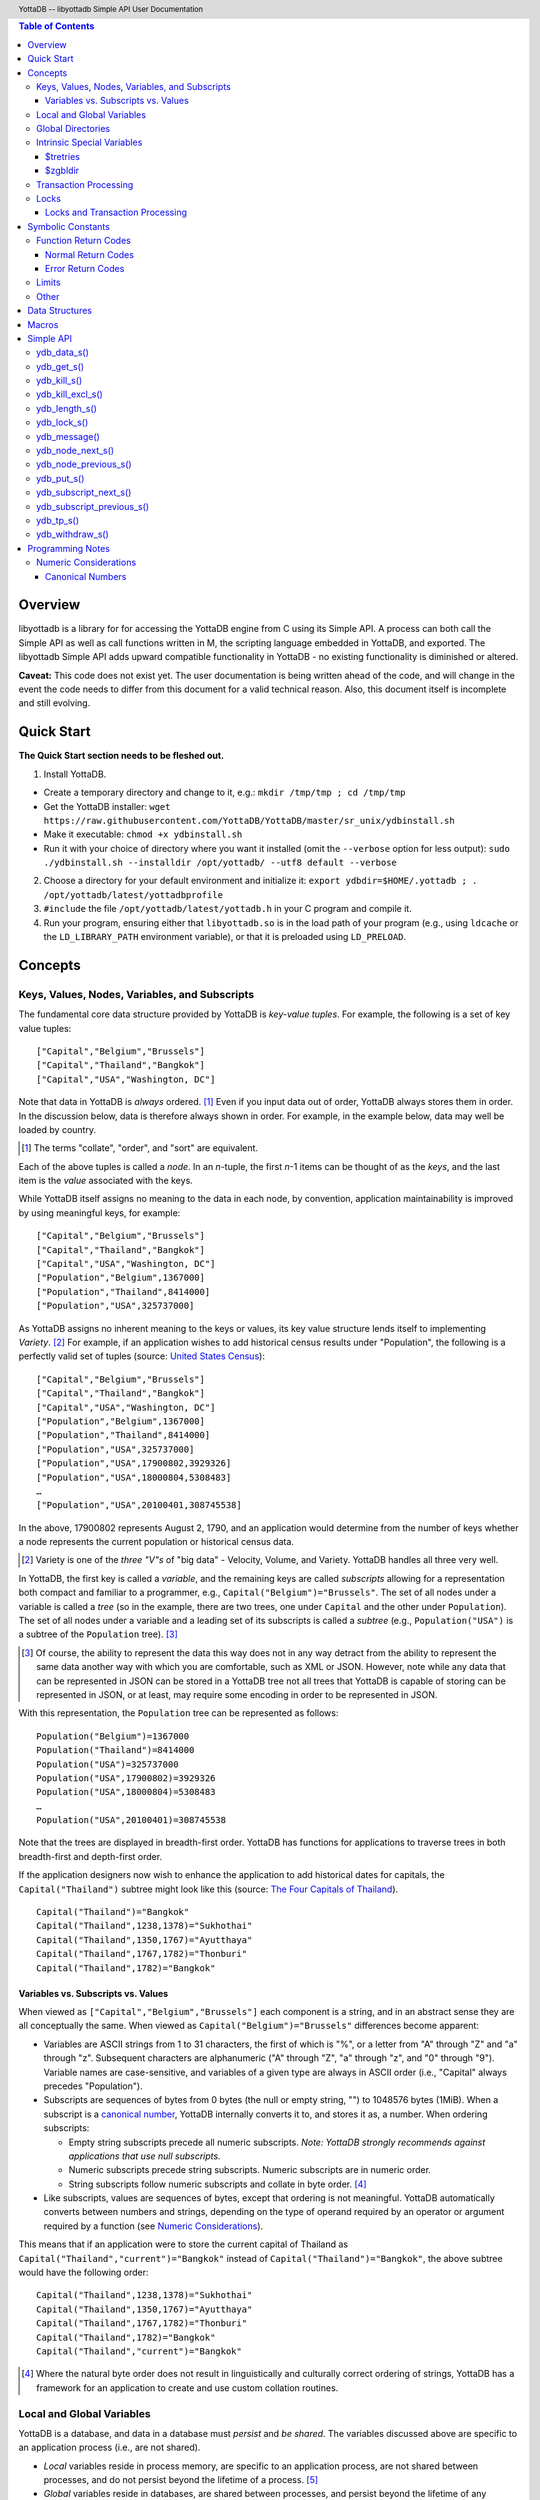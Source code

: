 .. header::
   YottaDB -- libyottadb Simple API User Documentation

.. footer::
   Page ###Page### of ###Total###

.. contents:: Table of Contents
   :depth: 3

========
Overview
========

libyottadb is a library for for accessing the YottaDB engine from C
using its Simple API. A process can both call the Simple API as well
as call functions written in M, the scripting language embedded in
YottaDB, and exported. The libyottadb Simple API adds upward
compatible functionality in YottaDB - no existing functionality is
diminished or altered.

**Caveat:** This code does not exist yet. The user documentation is
being written ahead of the code, and will change in the event the code
needs to differ from this document for a valid technical reason. Also,
this document itself is incomplete and still evolving.

===========
Quick Start
===========

**The Quick Start section needs to be fleshed out.**

1. Install YottaDB.

- Create a temporary directory and change to it, e.g.: ``mkdir
  /tmp/tmp ; cd /tmp/tmp``
- Get the YottaDB installer: ``wget
  https://raw.githubusercontent.com/YottaDB/YottaDB/master/sr_unix/ydbinstall.sh``
- Make it executable: ``chmod +x ydbinstall.sh``
- Run it with your choice of directory where you want it installed
  (omit the ``--verbose`` option for less output): ``sudo
  ./ydbinstall.sh --installdir /opt/yottadb/ --utf8 default
  --verbose``

2. Choose a directory for your default environment and initialize it:
   ``export ydbdir=$HOME/.yottadb ; . /opt/yottadb/latest/yottadbprofile``
#. ``#include`` the file ``/opt/yottadb/latest/yottadb.h`` in your C
   program and compile it.
#. Run your program, ensuring either that ``libyottadb.so`` is in the
   load path of your program (e.g., using ``ldcache`` or the
   ``LD_LIBRARY_PATH`` environment variable), or that it is
   preloaded using ``LD_PRELOAD``.

========
Concepts
========

Keys, Values, Nodes, Variables, and Subscripts
==============================================

The fundamental core data structure provided by YottaDB is *key-value
tuples*. For example, the following is a set of key value tuples:

::

    ["Capital","Belgium","Brussels"]
    ["Capital","Thailand","Bangkok"]
    ["Capital","USA","Washington, DC"]

Note that data in YottaDB is *always* ordered. [#]_ Even if you input
data out of order, YottaDB always stores them in order. In the
discussion below, data is therefore always shown in order. For
example, in the example below, data may well be loaded by country.

.. [#] The terms "collate", "order", and "sort" are equivalent.

Each of the above tuples is called a *node*. In an *n*-tuple, the
first *n*-1 items can be thought of as the *keys*, and the last item is
the *value* associated with the keys.

While YottaDB itself assigns no meaning to the data in each node, by
convention, application maintainability is improved by using
meaningful keys, for example:

::

    ["Capital","Belgium","Brussels"]
    ["Capital","Thailand","Bangkok"]
    ["Capital","USA","Washington, DC"]
    ["Population","Belgium",1367000]
    ["Population","Thailand",8414000]
    ["Population","USA",325737000]

As YottaDB assigns no inherent meaning to the keys or values, its key
value structure lends itself to implementing *Variety*. [#]_ For
example, if an application wishes to add historical census results
under "Population", the following is a perfectly valid set of tuples
(source: `United States Census
<https://en.wikipedia.org/wiki/United_States_Census>`_):

::

    ["Capital","Belgium","Brussels"]
    ["Capital","Thailand","Bangkok"]
    ["Capital","USA","Washington, DC"]
    ["Population","Belgium",1367000]
    ["Population","Thailand",8414000]
    ["Population","USA",325737000]
    ["Population","USA",17900802,3929326]
    ["Population","USA",18000804,5308483]
    …
    ["Population","USA",20100401,308745538]

In the above, 17900802 represents August 2, 1790, and an application
would determine from the number of keys whether a node represents the
current population or historical census data.

.. [#] Variety is one of the *three "V"s* of "big data" - Velocity,
       Volume, and Variety. YottaDB handles all three very well.

In YottaDB, the first key is called a *variable*, and the remaining
keys are called *subscripts* allowing for a representation both
compact and familiar to a programmer, e.g.,
``Capital("Belgium")="Brussels"``. The set of all nodes under a
variable is called a *tree* (so in the example, there are two trees,
one under ``Capital`` and the other under ``Population``). The set of
all nodes under a variable and a leading set of its subscripts is
called a *subtree* (e.g., ``Population("USA")`` is a subtree of the
``Population`` tree). [#]_

.. [#] Of course, the ability to represent the data this way does not
       in any way detract from the ability to represent the same data
       another way with which you are comfortable, such as XML or
       JSON. However, note while any data that can be represented in
       JSON can be stored in a YottaDB tree not all trees that YottaDB
       is capable of storing can be represented in JSON, or at least,
       may require some encoding in order to be represented in JSON.

With this representation, the ``Population`` tree can be represented as
follows:

::

    Population("Belgium")=1367000
    Population("Thailand")=8414000
    Population("USA")=325737000
    Population("USA",17900802)=3929326
    Population("USA",18000804)=5308483
    …
    Population("USA",20100401)=308745538

Note that the trees are displayed in breadth-first order. YottaDB has
functions for applications to traverse trees in both breadth-first and
depth-first order.

If the application designers now wish to enhance the application to
add historical dates for capitals, the ``Capital("Thailand")`` subtree
might look like this (source: `The Four Capitals of Thailand
<https://blogs.transparent.com/thai/the-four-capitals-of-thailand/>`_).

::

   Capital("Thailand")="Bangkok"
   Capital("Thailand",1238,1378)="Sukhothai"
   Capital("Thailand",1350,1767)="Ayutthaya"
   Capital("Thailand",1767,1782)="Thonburi"
   Capital("Thailand",1782)="Bangkok"

-----------------------------------
Variables vs. Subscripts vs. Values
-----------------------------------

When viewed as ``["Capital","Belgium","Brussels"]`` each component is
a string, and in an abstract sense they are all conceptually the
same. When viewed as ``Capital("Belgium")="Brussels"`` differences
become apparent:

- Variables are ASCII strings from 1 to 31 characters, the first of
  which is "%", or a letter from "A" through "Z" and "a" through
  "z". Subsequent characters are alphanumeric ("A" through "Z", "a"
  through "z", and "0" through "9"). Variable names are
  case-sensitive, and variables of a given type are always in ASCII
  order (i.e., "Capital" always precedes "Population").
- Subscripts are sequences of bytes from 0 bytes (the null or empty
  string, "") to 1048576 bytes (1MiB). When a subscript is a
  `canonical number`_, YottaDB internally converts it to, and stores
  it as, a number. When ordering subscripts:

  - Empty string subscripts precede all numeric subscripts. *Note:
    YottaDB strongly recommends against applications that use null
    subscripts.*
  - Numeric subscripts precede string subscripts. Numeric subscripts
    are in numeric order.
  - String subscripts follow numeric subscripts and collate in byte
    order. [#]_

- Like subscripts, values are sequences of bytes, except that ordering
  is not meaningful. YottaDB automatically converts between numbers
  and strings, depending on the type of operand required by an
  operator or argument required by a function (see `Numeric
  Considerations`_).

This means that if an application were to store the current capital of
Thailand as ``Capital("Thailand","current")="Bangkok"`` instead of
``Capital("Thailand")="Bangkok"``, the above subtree would have the
following order:

::

   Capital("Thailand",1238,1378)="Sukhothai"
   Capital("Thailand",1350,1767)="Ayutthaya"
   Capital("Thailand",1767,1782)="Thonburi"
   Capital("Thailand",1782)="Bangkok"
   Capital("Thailand","current")="Bangkok"

.. [#] Where the natural byte order does not result in linguistically
       and culturally correct ordering of strings, YottaDB has a
       framework for an application to create and use custom collation
       routines.

Local and Global Variables
==========================

YottaDB is a database, and data in a database must *persist* and *be
shared*. The variables discussed above are specific to an application
process (i.e., are not shared).

- *Local* variables reside in process memory, are specific to an
  application process, are not shared between processes, and do not
  persist beyond the lifetime of a process. [#]_
- *Global* variables reside in databases, are shared between
  processes, and persist beyond the lifetime of any individual
  process.

.. [#] In other words, what YottaDB calls a local variable, the C
       programming language calls a global variable. There is no C
       counterpart to a YottaDB global variable.

Syntactically, local and global variables look alike, with global
variable names having a caret ("^") preceding their names. Unlike the
local variables above, the global variables below are shared between
processes and are persistent.

::

    ^Population("Belgium")=1367000
    ^Population("Thailand")=8414000
    ^Population("USA")=325737000

Even though they may appear superficially similar, a local variable is
distinct from a global variable of the same name. Thus ``^X`` can have
the value 1 and ``X`` can at the same time have the value ``"The quick
brown fox jumps over the lazy dog."`` For maintainability **YottaDB
strongly recommends that applications use different names for local
and global variables, except in the special case where a local
variable is an in-process cached copy of a corresponding global
variable.**

Global Directories
==================

To application software, files in a file system provide
persistence. This means that global variables must be stored in files
for persistence. A *global directory file* provides a process with a
mapping from the name of every possible global variable name to a
*database file*. A *database* is a set of database files to which
global variables are mapped by a global directory. Global directories
are created and maintaind by a utility program called the Global
Directory Editor, which is discussed at length in the `GT.M
Administration and Operations Guide
<http://tinco.pair.com/bhaskar/gtm/doc/books/ao/UNIX_manual/>`_ and is
outside the purview of this document.

The name of the global directory file required to access a global
variable such as ``^Capital``, is provided to the process at startup
by the environment variable ``ydb_gbldir``.

In addition to the implicit global directory an application may wish
to use alternate global directory names. For example, consider an
application that wishes to provide an option to display names in other
languages while defaulting to English. This can be accomplished by
having different versions of the global variable ``^Capital`` for
different languages, and having a global directory for each
language. A global variable such as ``^Population`` would be mapped to
the same database file for all languages, but a global variable such
as ``^Capital`` would be mapped to a database file with
language-specific entries. So a default global directory
``Default.gld`` mapping a ``^Capital`` to a database file with English
names can be specified in the environment variable ``ydb_gbldir`` but
a different global directory file, e.g., ``ThaiNames.gld`` can have
the same mapping for a global variable such as ``^Population`` but a
different database file for ``^Capital``.

Thus, we can have:

::

   ^|"ThaiNames.gld"|Capital("Thailand")="กรุ่งเทพฯ"
   ^|"ThaiNames.gld"|Capital("Thailand",1238,1378)="สุโขทัย"
   ^|"ThaiNames.gld"|Capital("Thailand",1350,1767)="อยุธยา"
   ^|"ThaiNames.gld"|Capital("Thailand",1767,1782)="ธนบุรี"
   ^|"ThaiNames.gld"|Capital("Thailand",1782)="กรุ่งเทพฯ"

The global directory name can itself be a variable name. So if the
variable ``CurrLangGld`` is set to ``"ThaiNames.gld"``, the capital of
Thailand can be referred to in the current language, e.g.,
``^|CurrLangGld|Capital("Thailand")="กรุ่งเทพฯ"``

A global variable reference that explictly specifies a global
directory is called an *extended reference*.

Intrinsic Special Variables
===========================

In addition to local and global variables, YottaDB also has a set of
*Intrinsic Special Variables*. Just as global variables are
distinguised by a "^" prefix, intrinsic special variables are
distinguished by a "$" prefix.  Unlike local and global variable
names, intrinsic special variable names are case-insensitive and so
``$zgbldir`` and ``$ZGblDir`` refer to the same intrinsic special
variable. Intrinsic special variables have no subscripts.

---------
$tretries
---------

Application code inside a transaction can read the intrinsic special
variable ``$tretries`` to determine how many times a transaction has
been restarted. Although YottaDB recommends against accessing external
resources within a transaction, logic that needs to access an external
resource (e.g., to read data in a file), or to aquire a lock, can use
``$tretries`` to restrict that access or acquisition to the first time
it executes (``$tretries=0``).

--------
$zgbldir
--------

``$zgbldir`` is the name of the current global directory file; any
global variable reference that does not explicitly specify a global
directory uses $zgbldir. For example, instead of using an extended
reference, an application can set an intrinsic special variable
``$zgbldir="ThaiNames.gld"`` to use the ``ThaiNames.gld`` mapping. At
process startup, YottaDB initializes ``$zgbldir`` from the environment
variable value ``$ydb_gbldir``.


Transaction Processing
======================

YottaDB provides a mechanism for an application to implement `ACID
(Atomic, Consistent, Isolated, Durable) transactions
<https://en.wikipedia.org/wiki/ACID>`_, ensuring strict serialization
of transactions, using `optimistic concurrency control
<http://sites.fas.harvard.edu/~cs265/papers/kung-1981.pdf>`_.

Here is a simplified view [#]_ of YottaDB's implementation of
optimistic concurrency control:

- Each database file header has a field of the next *transaction
  number* for updates in that database.
- The block header of each database block in a database file has the
  transaction number when that block was last updated.
- When a process is inside a transaction, it keeps track of every
  database block it has read, and the transaction numbner of that
  block when read. Other processes are free to update the database
  during this time.
- The process retains updates in its memory, without committing them
  to the database, so that it's own logic sees the updates, but no
  other process does. As every block that the process wishes to write
  must also be read, tracking the transaction numbers of blocks read
  suffices to track them for blocks to be writen.
- To commit a transaction, a process checks whether any block it has
  read has been updated since it was read. If none has, the process
  commits the transaction to the database, incrementing the file
  header fields of each updated database file for the next
  transaction.
- If even one block has been updated, the process discards its work,
  and starts over. If after three attempts, it is still unable to
  commit the transaction, it executes the transaction logic on the
  fourth attempt with updates by all other processes blocked so that
  the transaction at commit time will not encounter database changes
  made by other processes.

.. [#] At the high level at which optimistic concurrency control is
       described here, a single logical database update (which can
       span multiple blocks and even multiple regions) is a
       transaction that contains a single update.

In libyottadb's API for transaction processing, an application
packages the logic for a transaction into a function with one
parameter, passing the function and its parameter as parameters to the
`ydb_tp_s()`_ function. libyottadb then calls that function.

- If the function returns a ``YDB_OK``, libyottadb attempts to commit
  the transaction. If it is unable to commit as described above, or if
  the called function returns a ``YDB_TP_RESTART`` return code, it
  calls the function again.
- If the function returns a ``YDB_TP_ROLLBACK``, `ydb_tp_s()`_ returns
  to its caller with that return code.
- To protect applications against poorly coded transactions, if a
  transaction takes longer than the number of seconds specified by
  the environment variable ``ydb_maxtptime``, libyottadb aborts the
  transaction and the `ydb_tp_s()`_ function returns the
  ``YDB_ERR_TPTIMEOUT`` error.

Locks
=====

YottaDB locks are a fast, lightweight tool for multiple processes to
coordinate their work. An analogy with the physical world may help to
explain the functionality. When it is locked, the lock on a door
prevents you from going through it. In contrast, a traffic light does
not stop you from driving through a street intersection: it works
because drivers by convention stop when their light is red and drive
when it is green.

YottaDB locks are more akin to traffic lights than door locks. Each
lock has a name: as lock names have the same syntax local or global
variable names, ``Population``, ``^Capital``, and
``^|"ThaiNames.gld"|Capital("Thailand",1350,1767)`` are all valid lock
names. Features of YottaDB locks include:

- Locks are exclusive: one and only process can acquire a lock with the
  resource name. For example, if process P1 acquires lock ``Population("USA")``,
  process P2 cannot simultaneously acquire that lock. However, P2 can acquire
  lock ``Population("Canada")`` at the same time that process P1 acquires
  ``Population("USA")``.
- Locks are hierarchical: a process that has a lock at a higher level
  blocks locks at lower levels and vice versa. For example, if P1
  acquires ``Population("USA")``, P2 can acquire
  ``Population("Canada")``, but P3 cannot acquire ``Population`` until
  both P1 and P2 release their locks.
- Locks include counters: a process that acquires
  ``^Capital("Belgium")`` can acquire that lock again, incrementing
  its count to 2. This simplifies application code logic: for example,
  a routine in application code that requires ``^Capital("Belgium")``
  can simply incrementally acquire that lock again without needing to
  test whether a higher level routine has already acqured it, and when
  it completes its work, can decrementally release the lock without
  concern for whether or not a higher level routine needs that
  lock. When the count goes from 1 to 0, the lock becomes available
  for acquisition by another process.
- Locks are robust: while normal process exit releases locks held by
  that process, if a process holding a lock exits abnormally without
  releasing it, another process that needs the lock, and finding it
  held by a non-existent process will scavenge the lock.

Although YottaDB lock names are the same as local and global variable
names, YottaDB imposes no connection between a lock name and the same
variable name. By convention, and for application maintainability, it
is good practice to use lock names associated with the variables to
which application code requires exclusive access, e.g., use a lock
called ``^Population`` to protect or restrict access to a global
variable called ``^Population``. [#]_

.. [#] Since a process always has exclusive access to its local
       variables, access to them never needs protection from a
       lock. So, it would be reasonable to use a lock ``Population``
       to restrict access to the global variable ``^Population``.

Since YottaDB locks acquisitions are always timed for languages other
than M, it is not possible for applications to `deadlock
<https://en.wikipedia.org/wiki/Deadlock>`_ on YottaDB locks. However,
this does mean that defensive application code always validates the
return code of calls to acquire locks.

--------------------------------
Locks and Transaction Processing
--------------------------------

`Transaction Processing`_ and Locks solve overlapping though not
congruent use cases. For example, consider application code to
transfer $100 from a customer's savings account to that same
customer's savings account, which would likely include the requirement
that business transactions on an account must be serializable. This
can be implemented by acquiring a lock on that customer (with an
application coded so that other accesses to that customer are blocked
till the lock is released) or by executing the transfer inside a
YottaDB transaction (which provides ACID properties). Unless the
application logic or data force pathological transaction restarts that
cannot be eliminated or worked around, transaction processing's
optimistic concurrency control typically results in better application
throughput than the pessimistic concurrency control that locks imply.

In general, we recommend using either transaction processing or locks,
and not mixing them. However, there may be business logic that
requires the use of locks for some logic, but otherwise permits the
use of transaction processing. If an application must mix them, the
following rules apply:

- A lock that a process acquires prior to starting a transaction
  cannot be released inside the transaction - it can only be released
  after the transaction is committed or abandoned. Locks acquired
  inside a transaction can be released either inside the transaction,
  or after the transaction is committed or abandoned.
- As repeated acquisitions of the same lock during retries of a
  transaction will result in the lock count being incremented each
  time, we recommend either matching lock acquition and releases
  within a transaction, or, for locks acquired within a transaction but
  released after the transaction is committed or abandoned, to
  acquisition only on the first attempt, using the intrinsic special
  variable `$tretries`_.

==================
Symbolic Constants
==================

The ``yottadb.h`` file defines several symbolic constants, which are
one of the following types:

- Function Return Codes, which in turn are one of:

  + Normal Return Codes
  + Error Return Codes

- Limits
- Other

Symbolic constants all fit within the range of a C ``int``.


Function Return Codes
=====================

Return codes from calls to libyottadb are of type
``int``. Normal return codes are non-negative (greater than
or equal to zero); error return codes are negative.

-------------------
Normal Return Codes
-------------------

Symbolic constants for normal return codes have ``YDB_`` prefixes
other than ``YDB_ERR_``

``YDB_OK`` -- Normal return following successful execution.

``YDB_LOCK_TIMEOUT`` -- This return code from lock acquisition
functions indicates that the specified timeout was reached without
requested locks being acquired.

``YDB_TP_RESTART`` -- Code returned to libyottadb by an application
function that packages a transaction to indicate that it wishes
libyottadb to restart the transaction, or by a libyottadb function
invoked within a transaction to its caller that the database engine
has detected that it will be unable to commit the transaction and will
need to restart. Application code designed to be executed within a
transaction should be written to recognize this return code and in
turn return to the libyottadb `ydb_tp_s()`_ invocation from which it
was called. See `Transaction Processing`_ for a discussion of
restarts.

``YDB_TP_ROLLBACK`` -- Code returned to libyottadb by an application
function that packages a transaction, and in turn returned to the
caller indicating that the transaction should not be committed.

------------------
Error Return Codes
------------------

Symbolic constants for error codes returned by calls to libyottadb are
prefixed with ``YDB_ERR_`` and are all less than zero. [#]_ The
symbolic constants below are not a complete list of all error messages
that Simple API functions can return -- error return codes can
indicate system errors and database errors, not just application
errors. The ``ydb_message()`` function provides a way to get more
detailed information about any error code returned by a Simple API
function, including error codes for return values without symbolic
constants.

.. [#] Note for implementers: the actual values are negated ZMESSAGE
       error codes.

``YDB_ERR_GVUNDEF`` -- No value exists at a requested global variable
node.

``YDB_ERR_INSUFFSUBS`` -- A call to ``ydb_node_next_s()`` or
``ydb_node_previous_s()`` did not provide enough parameters for the
return values. [#]_

.. [#] Note for implementers: this is a new error, not currently in
       the code base.

.. _YDB_ERR_INVSTRLEN:

``YDB_ERR_INVSTRLEN`` -- A buffer provided by the caller is not long
enough for a string to be returned, or the length of a string passed
as a parameter exceeds ``YDB_MAX_STR``. In the event the return code
is ``YDB_ERR_INVSTRLEN`` and if ``*xyz`` is a ``ydb_string_t`` value
whose ``xyz->length`` indicates insufficient space, then ``xyz->used``
is set to the size required of a sufficiently large buffer, and
``xyz->address`` points to the first ``xyz->length`` bytes of the
value. In this case the ``used`` field of a ``ydb_string_t``
structure is greater than the ``length`` field.

``YDB_ERR_INVSVN`` -- A special variable name provided by the caller
is invalid.

``YDB_ERR_KEY2BIG`` -- The length of a global variable name and
subscripts exceeds the limit configured for the database region to
which it is mapped.

``YDB_ERR_LVUNDEF`` -- No value exists at a requested local variable
node. [#]_

.. [#] Note for implementers: under the covers, this is ``UNDEF`` but
       renamed to be more meaningful.

``YDB_ERR_MAXNRSUBSCRIPTS`` -- The number of subscripts specified in
the call exceeds ``YDB_MAX_SUB``.

``YDB_ERR_TPTMEOUT`` -- This return code from `ydb_tp_s()`_ indicates
that the transaction took too long to commit.

``YDB_ERR_UNKNOWN`` -- A call to `ydb_message()`_ specified an
invalid message code.

``YDB_ERR_VARNAMEINVALID`` -- A  variable name is too long. [#]_

.. [#] Note for implementers: While correctly issuing GVINVALID for
       too-long global variable names, YottaDB silently truncates
       local variable names that are too long. The implementation
       should catch this. ``YDB_ERR_VARNAMEINVALID`` can map to the
       existing GVINVALID, and change the message returned by
       ``ydb_message()`` appropriately.

Limits
======

Symbolic constants for limits are prefixed with ``YDB_MAX_``.

``YDB_MAX_IDENT`` -- The maximum space in bytes required to store a
complete variable name, not including the preceding caret for a global
variable. Therefore, when allocating space for a string to hold a
global variable name, add 1 for the caret, and when allocating space
for a string to hold an extended global reference, add 3 (the caret
and two "|" characters) as well as the maximum path for a global
directory file, or for a variable that holds the maximum path.

``YDB_MAXKCKTIME`` -- The maximum value in microseconds that an
application can instruct libyottab to wait until the process is able
to acquire locks it needs before timing out. This value is guaranteed
to be no less than 2\ :superscript:`32`\ -1.

``YDB_MAX_STR`` -- The maximum length of a string (or blob) in
bytes. A caller to ``ydb_get()`` that provides a buffer of
``YDB_MAX_STR`` will never get a ``YDB_ERR_INVSTRLEN``
error.

``YDB_MAX_SUB`` -- The maximum number of subscripts for a local or
global variable.

Other
=====

Other symbolic constants have a prefix of ``YDB_``.

===============
Data Structures
===============

``ydb_string_t`` is a descriptor for a string [#]_ value, and consists of
the following fields:

 - ``length`` and ``used`` -- fields of type ``unsigned int`` where
   ``length`` ≥ ``used`` except when a `YDB_ERR_INVSTRLEN`_ occurs.
 - ``address`` -- pointer to an ``unsigned char``, the starting
   address of a string.

.. [#] Strings in YottaDB are arbitrary sequences of bytes that are not
       null-terminated. Other languages may refer to them as binary
       data or blobs.

======
Macros
======

``YDB_ALLOC_STRING(string[,actalloc])`` -- Allocate a ``ydb_string_t``
structure and set its ``address`` field to point to ``string``, and
its ``used`` field to the length of string excluding the terminating
null character. Set its ``length`` field to ``actalloc`` if specified,
otherwise to ``used``. Return the address of the structure. Note that
if string is a ``const`` any code that attempts to change the value of
the string pointed to by this ``ydb_string_t`` structure will almost
certainly result in a segmentation violation (SIGSEGV). [#]_

.. [#] Note for implementers: under the covers, ``YDB_ALLOC_*()``,
       ``YDB_FREE_*()``, and ``YDB_NEW_*()`` macros should call the
       ``ydb_malloc()`` and ``ydb_free()`` functions, which are
       aliases for the ``gtm_malloc()`` and ``gtm_free()`` functions
       (i.e., either prefix calls the same function). Also, for
       efficiency reasons, we may want to have two macros,
       ``YDB_ALLOC_STRING()`` and ``YDB_ALLOC_STRLIT()``.

``YDB_COPY_STRING(dest,src)`` -- Confirm that ``dest->length`` ≥
``src->used``, and if so copy ``src->used`` bytes from memory pointed
to by ``src->address`` to the memory pointed to by ``dest->address``,
returning ``YDB_OK``. If ``dest->length`` < ``src-used``, return
``YDB_ERR_INVSTRLEN``.

``YDB_FREE_STRING(x)`` -- Free the ``ydb_string_t`` structure pointed
to by ``x``.

``YDB_FREE_STRING_DEEP(x)`` -- Free the memory referenced by
``x->address`` and free the ``ydb_string_t`` structure pointed to by
``x``.

``YDB_NEW_STRING(string[,minalloc])`` -- Allocate memory sufficient to
hold ``string`` (excluding the trailing null character) and copy
``string`` to that memory. If ``minalloc`` is specified, allocate at
least ``minalloc`` bytes. At the implementer's option, the allocation
may be further rounded up to a preferred size. Copy ``string`` to the
newly allocated memory. Allocate a ``ydb_string_t`` structure and set
its ``address`` field to point to the newly allocated memory, its
``length`` field to point to the size of allocated memory, and its
``used`` field to the length of ``string``. Return the address of the
new ``ydb_string_t`` structure. Use an empty string as the value of
``string`` to preallocate structures for use, e.g.,
``YDB_NEW_STRING("",YDB_MAX_IDENT)`` to create space for a local
variable name to be returned by a function such as
``ydb_subscript_next_s()``.

``YDB_SET_STRING(x, string)`` -- Check whether the ``x->length`` has
sufficient space for ``string`` and if so, copy ``string`` excluding
the terminating null character to the memory pointed to
by ``x->address`` and set ``x->used`` to the length of ``string``.

==========
Simple API
==========

As all subscripts and node data passed to libyottadb using the Simple
API are strings, use the ``printf()`` and ``scanf()`` family of
functions to convert between numeric values and strings which are
`canonical numbers`_.

To allow the libyottadb Simple API functions to handle a variable tree
whose nodes have varying numbers of subscripts, the actual number of
subscripts is itself passed as a parameter. In the definitions of
functions:

- ``int count`` and ``int *count`` refer to an
  actual number subscripts,
- ``ydb_string_t *varname`` refers to the name of a variable, and
- ``[, ydb_string_t *subscript, ...]`` and ``ydb_string_t *subscript[,
  ydb_string_t *subscript, ...]`` refer to placeholders for subscripts
  whose actual number is defined by ``count`` or ``*count``.

**Caveat:** Specifying a count that exceeds the actual number of
parameters passed will almost certainly result in an unpleasant bug
that is difficult to troubleshoot. [#]_

.. [#] Note for implementers: the implementation should attempt to
       limit the damage by not looking for more subscripts than are
       permitted by ``YDB_MAX_SUB``.

Function names specific to the libyottadb Simple API end in
``_s``. Those common to both Simple API as well as the Complete API do
not.

ydb_data_s()
============

.. code-block:: C

	int ydb_data_s(unsigned int *value,
		int count,
		ydb_string_t *varname[,
		ydb_string_t *subscript, ...]);

In the location pointed to by ``value``, ``ydb_data_s()`` returns the
following information about the local or global variable node
identified by ``*varname`` and the ``*subscript`` list.

- 0 -- There is neither a value nor a subtree, i.e., it is undefined.
- 1 -- There is a value, but no subtree
- 10 -- There is no value, but there is a subtree.
- 11 -- There are both a value and a subtree.

ydb_get_s()
===========
 
.. code-block:: C

	int ydb_get_s(ydb_string_t *value,
		int count,
		ydb_string_t *varname[,
		ydb_string_t *subscript, ... ]);

If ``value->length`` is large enough to accommodate the result, to the
location pointed to by ``value->address``, ``ydb_get_s()`` copies the
value of the value of the data at the specified node or intrinsic
special variable, setting ``value->used``, and returning
``YDB_OK``; and ``YDB_ERR_INVSTRLEN`` otherwise.

If there is no value at the specified global or local variable node,
or if the intrinsic special variable does not exist,a non-zero return
value of YDB_ERR_GVUNDEF, YDB_ERR_INVSVN, or YDB_ERR_UNDEF indicates
the error.

Note: In a database application, a global variable node can
potentially be changed by another process between the time that a
process calls ``ydb_length()`` to get the length of the data in a node
and a subsequent call to ``ydb_get()`` to get that data. If a caller
cannot ensure from the application design that the size of the buffer
it provides is large enough for a string returned by ``ydb_get()``, it
should code in anticipation of a potential ``YDB_ERR_INVSTRLEN``
return code from ``ydb_get()``. See also the discussion at
`YDB_ERR_INVSTRLEN`_ describing the contents of ``*value`` when
``ydb_get_s()`` returns a ``YDB_ERR_INVSTRLEN`` return
code. Similarly, since a node can always be deleted between a call
such as ``ydb_node_next_s()`` and a call to ``ydb_get-s()``, a caller
of ``ydb_get_s()`` to access a global variable node should code in
anticipation of a potential ``YDB_ERR_GVUNDEF``.

ydb_kill_s()
============

.. code-block:: C

	int ydb_kill_s([int count,
		ydb_string_t *varname[,
		ydb_string_t *subscript, ...], ...,] NULL);

Note that the parameter list **must** be terminated by a NULL pointer.

Kills -- deletes all nodes in -- each of the local or global variable
trees or subtrees specified. In the special case where the only
parameter is a NULL, ``ydb_kill_s()`` kills all local variables.

ydb_kill_excl_s()
=================

.. code-block:: C

	int ydb_kill_excl_s(ydb_string_t *varnamelist);

``*varnamelist->address`` points to a comma separated list of local
variable names. ``ydb_kill_excl_s()`` kills the trees of all local
variable names except those on the list.

ydb_length_s()
==============

.. code-block:: C

	int ydb_length_s(unsigned int *value,
		int count,
		ydb_string_t *varname[,
		ydb_string_t *subscript, ... ]);

In the location pointed to by ``*value``, ``ydb_length_s()`` reports
the length of the data in bytes. If the data is numeric, ``*value``
has the length of the canonical string representation of that value.

If there is no value at the requested global or local variable node,
or if the intrinsic special variable does not exist,a non-zero return
value of YDB_ERR_GVUNDEF, YDB_ERR_INVSVN, or YDB_ERR_UNDEF indicates
the error.

ydb_lock_s()
============

.. code-block:: C

	int ydb_lock_s(unsigned int timeout,
		[int count,
		ydb_string_t *varname[,
		ydb_string_t *subscript, ...], ...,] NULL);

Note that the parameter list **must** be terminated by a NULL pointer.

Release any locks held by the process, attempt to acquire all the
specified locks. While the release is unconditional, on return, the
function will have acquired all specified locks or no specified
locks. If no locks are specified, the function releases all locks and
returns ``YDB_OK``.

``timeout`` specifies a time in

ydb_message()
=============

.. code-block:: C

	int ydb_message(ydb_string_t *msgtext, int status)

Set ``msgtext->address`` to a location that has the text for the
condition corresponding to ``status``, and both ``msgtext->length`` and
``msgtext->used`` to its length (with no trailing null
character). Note: as ``msgtext->address`` points to an address in a
read-only region of memory, any attempt to modify the message will
result in a segmentation violation (SIGSEGV). ``ydb_message()``
returns ``YDB_OK`` for a valid ``status`` and
``YDB_ERR_UNKNOWN`` if ``status`` does not map to a known error.

ydb_node_next_s()
=================
		
.. code-block:: C

	int ydb_node_next_s(int *count,
		ydb_string_t *varname,
		ydb_string_t *subscript[, ... ]);

``ydb_node_next_s()`` facilitates depth-first traversal of a local or
global variable tree. Note that the parameters are both inputs to  the
function as well as outputs from the function, and that the number of
subscripts can differ between the input node of the call and the
output node reported by the call, which is the reason the number of
subscripts is passed by reference.

As an input parameter ``*count`` specifies the number of subscripts in
the input node, which does not need to exist -- a value of 0 will
return the first node in the tree.

Except when the ``int`` value returned by
``ydb_node_next_s()`` returns an error code, ``*count`` on the return
from a call specifies the number of subscripts in the next node, which
will be a node with data unless there is no next node (i.e., the input
node is the last in the tree), in which case ``*count`` will be 0 on
output.

``ydb_node_next_s()`` does not change ``*varname``, but does change
the ``*subscript`` parameters.

- A ``YDB_ERR_INSUFFSUBS`` return code indicates an error if there are
  insufficient parameters to return the subscript. In this case
  ``*count`` reports the actual number of subscripts in the node, and
  the parameters report as many subscripts as can be reported.
- If one of the ``subscript->length`` values indicates insufficient
  space for an output value, the return code is the error
  ``YDB_ERR_INVSTRLEN``. See also the discussion at
  `YDB_ERR_INVSTRLEN`_ describing the contents of that ``*subscript``
  parameter. In the event of a ``YDB_ERR_INVSTRLEN`` error, the values
  in any subscripts beyond that identified by ``*count`` do not
  contain meaningful values.

Note that a call to ``ydb_node_next_s()`` must always have at least
one ``*subscript`` parameter, since it is a *non-sequitur* to call it
without subscripts and expect a return without subscripts.

ydb_node_previous_s()
=====================

.. code-block:: C

	int ydb_node_previous_s(int *count,
		ydb_string_t *varname,
		[ ydb_string_t *subscript, ... ]);

Analogous to ``ydb_node_next(s)``, ``ydb_node_previous_s()``
facilitates breadth-first traversal of a local or global variable
tree, except that:

- ``ydb_node_previous_s()`` reports the predecessor node,
- an input value of 0 for ``*value`` reports the last node in the tree
  on output, and 
- an output value of 0 for ``*value`` means there is no previous node.

Other behavior of ``ydb_node_previous_s()`` is the same as
`ydb_node_next_s()`_.

ydb_put_s()
===========

.. code-block:: C

	int ydb_put_s(ydb_string_t *value,
		int count,
		ydb_string_t *varname[,
		ydb_string_t *subscript, ... ]);

Copies the ``value->used`` bytes at ``value->address`` as the value of
the specified node or intrinsic special variable specified, returning
``YDB_OK`` or an error code such as ``YDB_ERR_INVSVN``.

ydb_subscript_next_s()
======================

.. code-block:: C

	int ydb_subscript_next_s(int *count,
		ydb_string_t *varname[, ydb_string_t *subscript, ... ]);

``ydb_subscript_next_s()`` returns the next subscript at the deepest
level specified by ``*count``, by copying that next subscript to the
memory referenced by that ``subscript->address``, and setting the
corresponding ``subscript->used`` with its length. If there is no next
subscript at that level, it decrements ``*count``. [#]_

.. [#] This behavior provides symmetry with
       `ydb_subscript_previous_s()`_.

If ``*count`` is zero, ``ydb_subscript_next_s()`` returns the next
local or global variable name, and if ``*varname`` references the
last variable name, ``*count`` is -1 on the return.

ydb_subscript_previous_s()
==========================

.. code-block:: C

	int ydb_subscript_previous_s(int *count,
		ydb_string_t *varname[,	ydb_string_t *subscript, ... ]);

``ydb_subscript_previous_s()`` returns the preceding subscript at the
deepest level specified by ``*count``, by copying that previous
subscript to the memory referenced by that ``subscript->address``, and
setting the corresponding ``subscript->used`` to its length. If there
is no previous subscript, it decrements ``*count``. [#]_

.. [#] Since the empty string is a legal subscript and is the first in
       YottaDB's natural collation order, simply setting
       ``subscript->used`` to zero does not discriminate between the
       case where the input specifies the first subscript, and the
       case where there actually is a preceding node with the empty
       string as a subscript. Decrementing ``*count`` allows the
       Simple API to discriminate between the two cases.

If ``*count`` is zero, ``ydb_subscript_previous_s()`` returns the
preceding local or global variable name, and if ``*varname``
references the first variable name, ``*count`` is -1 on the return.

ydb_tp_s()
==========

.. code-block:: C

	int ydb_tp(ydb_string_t *tpfn,
		ydb_string_t *transid,
		ydb_string_t *varnamelist);

The string referenced by ``*tpfn`` is the name of a function returning
a value that has one of the following forms with no embedded spaces:

- ``package.function[(param[,param],...)]`` where ``package.function``
  maps to an external call as described in Chapter 11 (Integrating
  External Routines) of `GT.M Programmers Guide
  <http://tinco.pair.com/bhaskar/gtm/doc/books/pg/UNIX_manual/>`_.
- ``routine^label[(param[,param,...])]`` where ``routine^label`` maps
  to an M entry reference as described in Chapter 5 (General Language
  Features of M) of `GT.M Programmers Guide
  <http://tinco.pair.com/bhaskar/gtm/doc/books/pg/UNIX_manual/>`_.

In both cases, ``package.function`` or ``routine^label`` should
return one of the following:

- ``YDB_OK`` -- application logic indicates that the transaction can
  be committed (the YottaDB engine may still decide that a restart is
  required to ensure ACID transaction properties)
- ``YDB_RESTART``  -- application logic indicates that the
  transaction should restart
- ``YDB_ROLLBACK`` -- application logic indicates that the transaction
  should not be committed

ydb_withdraw_s()
================

.. code-block:: C

	int ydb_withdraw_s(int count,
		ydb_string_t *varname[,
		ydb_string_t *subscript, ...][, ...] NULL);

**Note:** the parameter list **must** be terminated by a NULL pointer.

Deletes the root node in each of the local or global variable
trees or subtrees specified, leaving the subtrees intact.

=================
Programming Notes
=================

Numeric Considerations
======================

To ensure the accuracy of financial calculations, [#]_ YottaDB internally
stores numbers as, and performs arithmetic using, a scaled packed
decimal representation with 18 signicant decimal digits, with
optimizations for values within a certain subset of its full
range. Consequently, any number that is exactly represented in YottaDB
can be exactly represented as a string, with reasonably efficient
conversion back and forth.

.. [#] For example, since a number such as .01 is not exactly
       representable as a binary or hexadecimal floating point number
       adding a list of currency values using floating point
       arithmetic does not guarantee that the result will be correct
       to the penny, which is a requirement for financial
       calculations.

When passed a string that is a `canonical number`_ for use as a subscript,
libyottadb automatically converts it to a number. This automatic
internal conversion is immaterial for applications:

- that simply store and retrieve data associated with subscripts,
  potentially testing for the existence of nodes; or
- whose subscripts are all numeric, and should be collated in numeric order.

This automatic internal conversion is material to applications that
use:

- numeric subscripts and expect the subscripts to be sorted in lexical order
  rather than numeric order; or
- mixed numeric and non-numeric subscripts, including subscripts that
  are not canonical numbers.

Applications that are affected by automatic internal conversion should
prefix their subscripts with a character such as "x" which ensures
that subscripts are not canonical numbers.

.. _canonical number:

.. _canonical numbers:

-----------------
Canonical Numbers
-----------------

Conceptually, a canonical number is a string from the Latin character
set that represents a decimal number in a standard, concise, form.

#. Any string of decimal digits, optionally preceded by a minus sign
   ("-"), the first of which is not "0" (except for the number zero
   itself), that represents an integer of no more than 18 significant
   digits.

   - The following are canonical numbers: "-1", "0", "3", "10",
     "99999999999999999999", "999999999999999999990". Note that the
     last string has only 18 significant digits even though it is 19
     characters long.
   - The following are not canonical numbers: "+1" (starts with "+"),
     "00" (has an extra leading zero), "999999999999999999999" (19
     significant digits), "-0" (the canonical representation of 0 is
     "0").

#. Any string of decimal digits, optionally preceded by a minus sign
   that includes one decimal point ("."), the first and last of which
   are not "0", that represents a number of no more than 18 significant
   digits.

   - The following are canonical numbers: "-.1", ".3",
     ".99999999999999999999".
   - The following are not canonical numbers "+.1" (starts with "+"),
     "0.3" (first digit is "0"), ".999999999999999999990" (last digit
     is "0"), ".999999999999999999999" (more than 18 significant
     digits).

#. Any of the above two forms followed by "E" (upper case only)
   followed by a canonical integer in the range -43 to 47 such
   that the magnitude of the resulting number is between 1E-43
   through.1E47.
